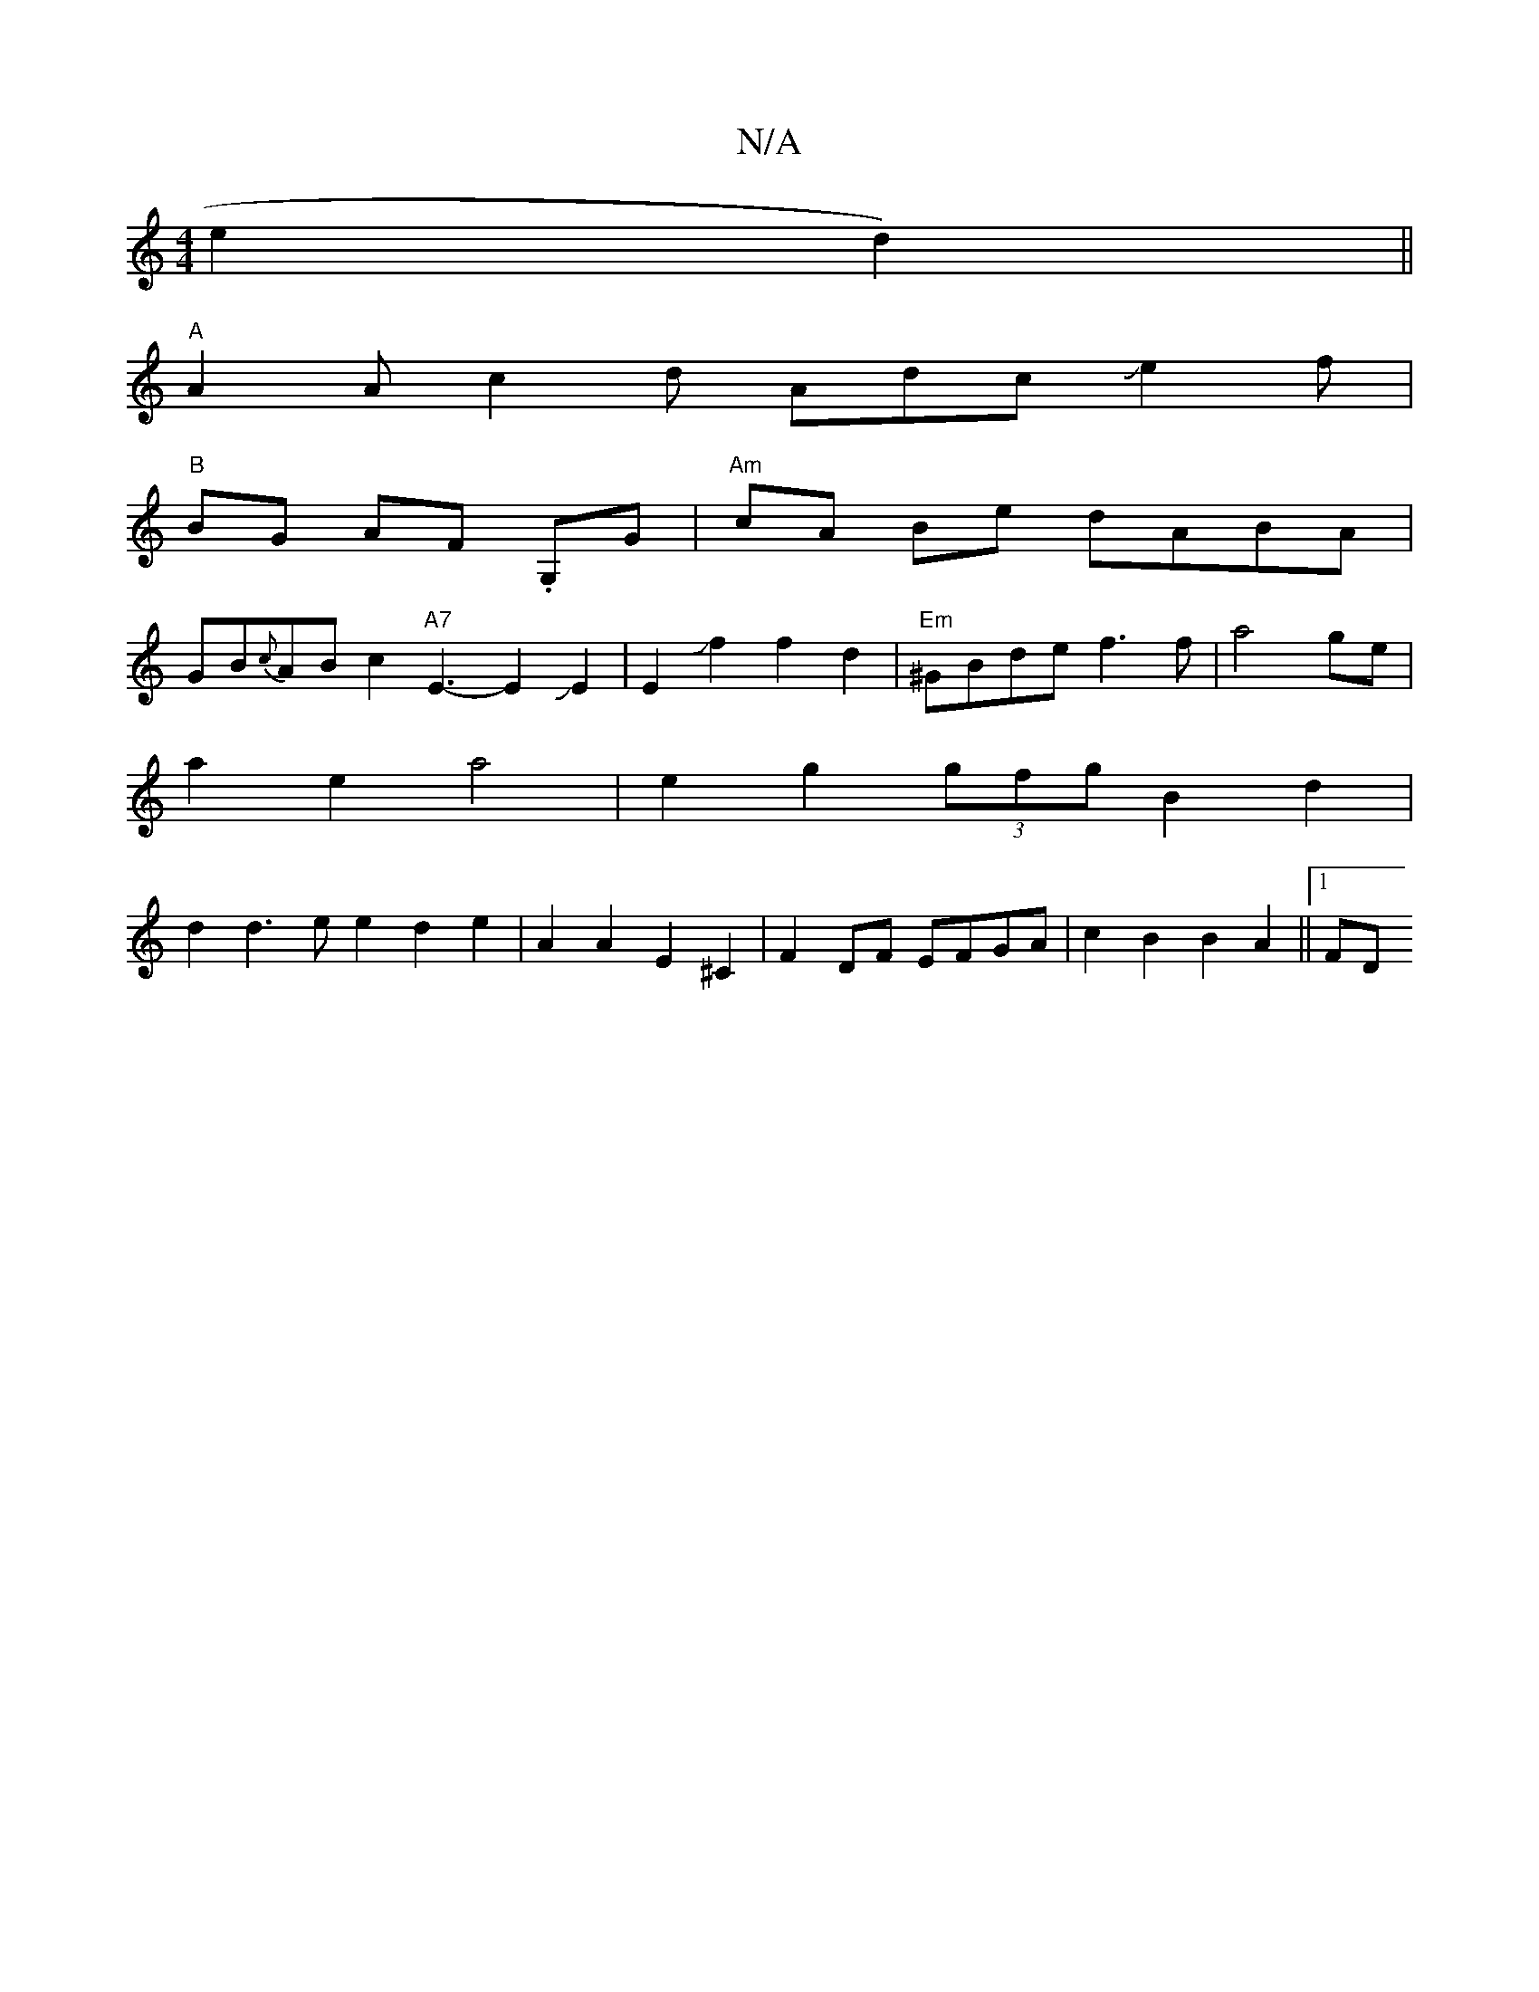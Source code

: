 X:1
T:N/A
M:4/4
R:N/A
K:Cmajor
e2-d2) ||
"A" A2A c2 d AdcJJe2f|
"B"BG AF .G,G | "Am"cA Be dABA|
GB{c}AB c2"A7"E3-E2JE2|E2Jf2f2d2|"Em"^GBde f3f|a4ge|
a2 e2 a4 | e2g2 (3gfg B2 d2 |
d2 d3e e2d2e2|A2A2- E2^C2|F2DF EFGA|c2B2 B2A2||1 FD 